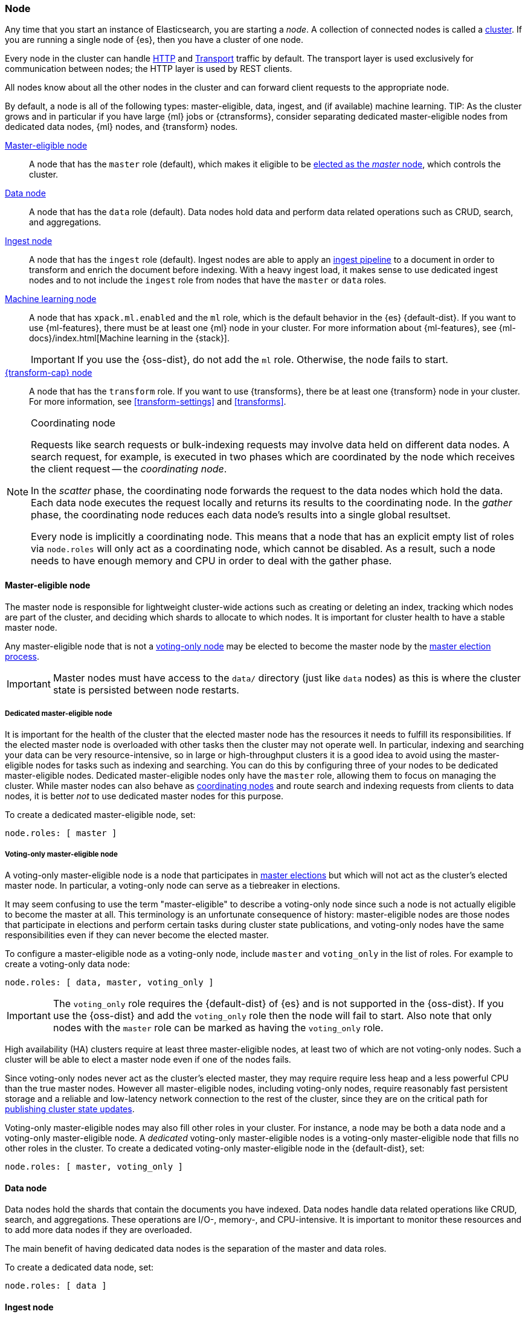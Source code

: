 [[modules-node]]
=== Node

Any time that you start an instance of Elasticsearch, you are starting a _node_.
A collection of connected nodes is called a <<modules-cluster,cluster>>. If you
are running a single node of {es}, then you have a cluster of one node.

Every node in the cluster can handle <<modules-http,HTTP>> and
<<modules-transport,Transport>> traffic by default. The transport layer is used
exclusively for communication between nodes; the HTTP layer is used by REST
clients.
[[modules-node-description]]
// tag::modules-node-description-tag[]
All nodes know about all the other nodes in the cluster and can forward client
requests to the appropriate node.

By default, a node is all of the following types: master-eligible, data, ingest,
and (if available) machine learning.
// end::modules-node-description-tag[]
TIP: As the cluster grows and in particular if you have large {ml} jobs or
{ctransforms}, consider separating dedicated master-eligible nodes from
dedicated data nodes, {ml} nodes, and {transform} nodes.

<<master-node,Master-eligible node>>::

A node that has the `master` role (default), which makes it eligible to be
<<modules-discovery,elected as the _master_ node>>, which controls the cluster.

<<data-node,Data node>>::

A node that has the `data` role (default). Data nodes hold data and perform data
related operations such as CRUD, search, and aggregations.

<<node-ingest-node,Ingest node>>::

A node that has the `ingest` role (default). Ingest nodes are able to apply an
<<pipeline,ingest pipeline>> to a document in order to transform and enrich the
document before indexing. With a heavy ingest load, it makes sense to use
dedicated ingest nodes and to not include the `ingest` role from nodes that have
the `master` or `data` roles.

<<ml-node,Machine learning node>>::

A node that has `xpack.ml.enabled` and the `ml` role, which is the default
behavior in the {es} {default-dist}. If you want to use {ml-features}, there
must be at least one {ml} node in your cluster. For more information about
{ml-features}, see {ml-docs}/index.html[Machine learning in the {stack}].
+
IMPORTANT: If you use the {oss-dist}, do not add the `ml` role. Otherwise, the
node fails to start.

<<transform-node,{transform-cap} node>>::

A node that has the `transform` role. If you want to use {transforms}, there
be at least one {transform} node in your cluster. For more information, see
<<transform-settings>> and <<transforms>>.

[NOTE]
[[coordinating-node]]
.Coordinating node
===============================================

Requests like search requests or bulk-indexing requests may involve data held
on different data nodes. A search request, for example, is executed in two
phases which are coordinated by the node which receives the client request --
the _coordinating node_.

In the _scatter_ phase, the coordinating node forwards the request to the data
nodes which hold the data.  Each data node executes the request locally and
returns its results to the coordinating node. In the _gather_  phase, the
coordinating node reduces each data node's results into a single global
resultset.

Every node is implicitly a coordinating node. This means that a node that has
an explicit empty list of roles via `node.roles` will only act as a coordinating
node, which cannot be disabled. As a result, such a node needs to have enough
memory and CPU in order to deal with the gather phase.

===============================================

[[master-node]]
==== Master-eligible node

The master node is responsible for lightweight cluster-wide actions such as
creating or deleting an index, tracking which nodes are part of the cluster,
and deciding which shards to allocate to which nodes. It is important for
cluster health to have a stable master node.

Any master-eligible node that is not a <<voting-only-node,voting-only node>> may
be elected to become the master node by the <<modules-discovery,master election
process>>.

IMPORTANT: Master nodes must have access to the `data/` directory (just like
`data` nodes) as this is where the cluster state is persisted between node
restarts.

[[dedicated-master-node]]
===== Dedicated master-eligible node

It is important for the health of the cluster that the elected master node has
the resources it needs to fulfill its responsibilities. If the elected master
node is overloaded with other tasks then the cluster may not operate well. In
particular, indexing and searching your data can be very resource-intensive, so
in large or high-throughput clusters it is a good idea to avoid using the
master-eligible nodes for tasks such as indexing and searching. You can do this
by configuring three of your nodes to be dedicated master-eligible nodes.
Dedicated master-eligible nodes only have the `master` role, allowing them to
focus on managing the cluster. While master nodes can also behave as
<<coordinating-node,coordinating nodes>> and route search and indexing requests
from clients to data nodes, it is better _not_ to use dedicated master nodes for
this purpose.

To create a dedicated master-eligible node, set:

[source,yaml]
-------------------
node.roles: [ master ]
-------------------

[[voting-only-node]]
===== Voting-only master-eligible node

A voting-only master-eligible node is a node that participates in
<<modules-discovery,master elections>> but which will not act as the cluster's
elected master node. In particular, a voting-only node can serve as a tiebreaker
in elections.

It may seem confusing to use the term "master-eligible" to describe a
voting-only node since such a node is not actually eligible to become the master
at all. This terminology is an unfortunate consequence of history:
master-eligible nodes are those nodes that participate in elections and perform
certain tasks during cluster state publications, and voting-only nodes have the
same responsibilities even if they can never become the elected master.

To configure a master-eligible node as a voting-only node, include `master` and
`voting_only` in the list of roles. For example to create a voting-only data
node:

[source,yaml]
-------------------
node.roles: [ data, master, voting_only ]
-------------------

IMPORTANT: The `voting_only` role requires the {default-dist} of {es} and is not
supported in the {oss-dist}. If you use the {oss-dist} and add the `voting_only`
role then the node will fail to start.  Also note that only nodes with the
`master` role can be marked as having the `voting_only` role.

High availability (HA) clusters require at least three master-eligible nodes, at
least two of which are not voting-only nodes. Such a cluster will be able to
elect a master node even if one of the nodes fails.

Since voting-only nodes never act as the cluster's elected master, they may
require require less heap and a less powerful CPU than the true master nodes.
However all master-eligible nodes, including voting-only nodes, require
reasonably fast persistent storage and a reliable and low-latency network
connection to the rest of the cluster, since they are on the critical path for
<<cluster-state-publishing,publishing cluster state updates>>.

Voting-only master-eligible nodes may also fill other roles in your cluster.
For instance, a node may be both a data node and a voting-only master-eligible
node. A _dedicated_ voting-only master-eligible nodes is a voting-only
master-eligible node that fills no other roles in the cluster. To create a
dedicated voting-only master-eligible node in the {default-dist}, set:

[source,yaml]
-------------------
node.roles: [ master, voting_only ]
-------------------

[[data-node]]
==== Data node

Data nodes hold the shards that contain the documents you have indexed. Data
nodes handle data related operations like CRUD, search, and aggregations.
These operations are I/O-, memory-, and CPU-intensive. It is important to
monitor these resources and to add more data nodes if they are overloaded.

The main benefit of having dedicated data nodes is the separation of the master
and data roles.

To create a dedicated data node, set:
[source,yaml]
-------------------
node.roles: [ data ]
-------------------

[[node-ingest-node]]
==== Ingest node

Ingest nodes can execute pre-processing pipelines, composed of one or more
ingest processors. Depending on the type of operations performed by the ingest
processors and the required resources, it may make sense to have dedicated
ingest nodes, that will only perform this specific task.

To create a dedicated ingest node, set:

[source,yaml]
-------------------
node.roles: [ ingest ]
-------------------

[[node-ingest-node-setting]]
// tag::node-ingest-tag[]
`node.ingest` {ess-icon}::
Determines whether a node is an ingest node. <<ingest,Ingest nodes>> can apply an ingest pipeline to transform and enrich a document before indexing. Default: `true`.
// end::node-ingest-tag[]

[[coordinating-only-node]]
==== Coordinating only node

If you take away the ability to be able to handle master duties, to hold data,
and pre-process documents, then you are left with a _coordinating_ node that
can only route requests, handle the search reduce phase, and distribute bulk
indexing. Essentially, coordinating only nodes behave as smart load balancers.

Coordinating only nodes can benefit large clusters by offloading the
coordinating node role from data and master-eligible nodes.  They join the
cluster and receive the full <<cluster-state,cluster state>>, like every other
node, and they use the cluster state to route requests directly to the
appropriate place(s).

WARNING: Adding too many coordinating only nodes to a cluster can increase the
burden on the entire cluster because the elected master node must await
acknowledgement of cluster state updates from every node! The benefit of
coordinating only nodes should not be overstated -- data nodes can happily
serve the same purpose.

To create a dedicated coordinating node, set:

[source,yaml]
-------------------
node.roles: [ ]
-------------------

[[ml-node]]
==== [xpack]#Machine learning node#

The {ml-features} provide {ml} nodes, which run jobs and handle {ml} API
requests. If `xpack.ml.enabled` is set to `true` and the node does not have the
`ml` role, the node can service API requests but it cannot run jobs.

If you want to use {ml-features} in your cluster, you must enable {ml}
(set `xpack.ml.enabled` to `true`) on all master-eligible nodes. If you want to
use {ml-features} in clients (including {kib}), it must also be enabled on all
coordinating nodes. If you have the {oss-dist}, do not use these settings.

For more information about these settings, see <<ml-settings>>.

To create a dedicated {ml} node in the {default-dist}, set:

[source,yaml]
-------------------
node.roles: [ ml ]
xpack.ml.enabled: true <1>
-------------------
<1> The `xpack.ml.enabled` setting is enabled by default.

[[transform-node]]
==== [xpack]#{transform-cap} node#

{transform-cap} nodes run {transforms} and handle {transform} API requests.

By default, data nodes are also transform nodes. If you want to use {transforms}
in clients (including {kib}), coordinating nodes must also have the
`transform` role. If you have the {oss-dist}, do not use these settings. For
more information, see <<transform-settings>>.

To create a dedicated {transform} node in the {default-dist}, set:

[source,yaml]
-------------------
node.roles: [ transform ]
-------------------

[[change-node-role]]
==== Changing the role of a node

Each data node maintains the following data on disk:

* the shard data for every shard allocated to that node,
* the index metadata corresponding with every shard allocated to that node, and
* the cluster-wide metadata, such as settings and index templates.

Similarly, each master-eligible node maintains the following data on disk:

* the index metadata for every index in the cluster, and
* the cluster-wide metadata, such as settings and index templates.

Each node checks the contents of its data path at startup. If it discovers
unexpected data then it will refuse to start. This is to avoid importing
unwanted <<modules-gateway-dangling-indices,dangling indices>> which can lead
to a red cluster health. To be more precise, nodes without the `data` role will
refuse to start if they find any shard data on disk at startup, and nodes with
without both the `master` and `data` roles will refuse to start if they have any index metadata on disk at startup.

It is possible to change the roles of a node by adjusting its
`elasticsearch.yml` file and restarting it. This is known as _repurposing_ a
node. In order to satisfy the checks for unexpected data described above, you
must perform some extra steps to prepare a node for repurposing when starting
the node without the `data` or `master` roles.

* If you want to repurpose a data node by removing the `data` role then you
  should first use an <<allocation-filtering,allocation filter>> to safely
  migrate all the shard data onto other nodes in the cluster.

* If you want to repurpose a node to have neither the `data` nor `master` roles
  then it is simplest to start a brand-new node with an empty data path and the
  desired roles. You may find it safest to use an
  <<allocation-filtering,allocation filter>> to migrate the shard data elsewhere
  in the cluster first.

If it is not possible to follow these extra steps then you may be able to use
the <<node-tool-repurpose,`elasticsearch-node repurpose`>> tool to delete any
excess data that prevents a node from starting.

[discrete]
=== Node data path settings

[[data-path]]
==== `path.data`

Every data and master-eligible node requires access to a data directory where
shards and index and cluster metadata will be stored. The `path.data` defaults
to `$ES_HOME/data` but can be configured in the `elasticsearch.yml` config
file an absolute path or a path relative to `$ES_HOME` as follows:

[source,yaml]
-----------------------
path.data:  /var/elasticsearch/data
-----------------------

Like all node settings, it can also be specified on the command line as:

[source,sh]
-----------------------
./bin/elasticsearch -Epath.data=/var/elasticsearch/data
-----------------------

TIP: When using the `.zip` or `.tar.gz` distributions, the `path.data` setting
should be configured to locate the data directory outside the {es} home
directory, so that the home directory can be deleted without deleting your data!
The RPM and Debian distributions do this for you already.

[discrete]
[[other-node-settings]]
=== Other node settings

More node settings can be found in <<settings>> and <<important-settings>>,
including:

* <<cluster.name,`cluster.name`>>
* <<node.name,`node.name`>>
* <<modules-network,network settings>>
